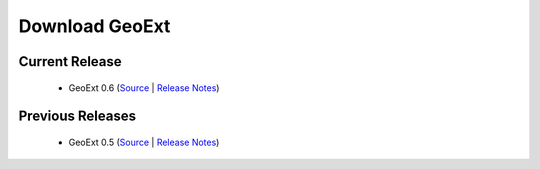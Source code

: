 =================
 Download GeoExt
=================

Current Release
---------------

 * GeoExt 0.6 (`Source <http://trac.geoext.org/attachment/wiki/Download/GeoExt-release-0.6.zip?format=raw>`_ | `Release Notes <http://trac.geoext.org/wiki/Release/0.6/Notes>`_)

Previous Releases
-----------------

 * GeoExt 0.5 (`Source <http://trac.geoext.org/attachment/wiki/Download/GeoExt-release-0.5.zip?format=raw>`_ | `Release Notes <http://trac.geoext.org/wiki/Release/0.5/Notes>`_)

